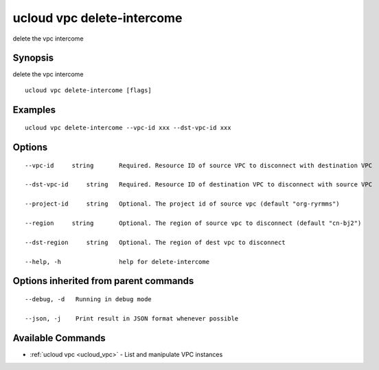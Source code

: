 .. _ucloud_vpc_delete-intercome:

ucloud vpc delete-intercome
---------------------------

delete the vpc intercome

Synopsis
~~~~~~~~


delete the vpc intercome

::

  ucloud vpc delete-intercome [flags]

Examples
~~~~~~~~

::

  ucloud vpc delete-intercome --vpc-id xxx --dst-vpc-id xxx

Options
~~~~~~~

::

  --vpc-id     string       Required. Resource ID of source VPC to disconnect with destination VPC 

  --dst-vpc-id     string   Required. Resource ID of destination VPC to disconnect with source VPC 

  --project-id     string   Optional. The project id of source vpc (default "org-ryrmms") 

  --region     string       Optional. The region of source vpc to disconnect (default "cn-bj2") 

  --dst-region     string   Optional. The region of dest vpc to disconnect 

  --help, -h                help for delete-intercome 


Options inherited from parent commands
~~~~~~~~~~~~~~~~~~~~~~~~~~~~~~~~~~~~~~

::

  --debug, -d   Running in debug mode 

  --json, -j    Print result in JSON format whenever possible 


Available Commands
~~~~~~~~

* :ref:`ucloud vpc <ucloud_vpc>` 	 - List and manipulate VPC instances

